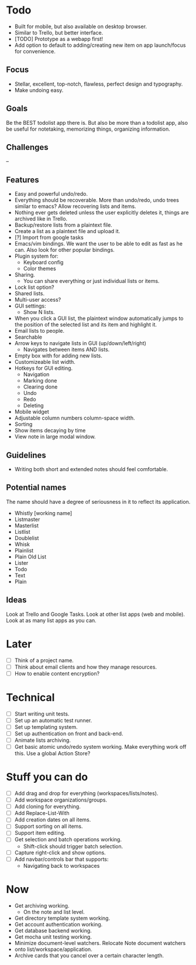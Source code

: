 * Todo
  - Built for mobile, but also available on desktop browser.
  - Similar to Trello, but better interface.
  - [TODO] Prototype as a webapp first!
  - Add option to default to adding/creating new item on app
    launch/focus for convenience.
** Focus
   - Stellar, excellent, top-notch, flawless, perfect design and typography.
   - Make undoing easy.
** Goals
   Be the BEST todolist app there is. But also be more than a todolist
   app, also be useful for notetaking, memorizing things, organizing
   information.
** Challenges
   --
** Features
   - Easy and powerful undo/redo.
   - Everything should be recoverable. More than undo/redo, undo trees
     similar to emacs? Allow recovering lists and items.
   - Nothing ever gets deleted unless the user explicitly deletes it,
     things are archived like in Trello.
   - Backup/restore lists from a plaintext file.
   - Create a list as a plaintext file and upload it.
   - [?] Import from google tasks
   - Emacs/vim bindings. We want the user to be able to edit as fast
     as he can. Also look for other popular bindings.
   - Plugin system for:
     + Keyboard config
     + Color themes
   - Sharing.
     + You can share everything or just individual lists or items.
   - Lock list option?
   - Shared lists.
   - Multi-user access?
   - GUI settings:
     + Show N lists.
   - When you click a GUI list, the plaintext window automatically
     jumps to the position of the selected list and its item and
     highlight it.
   - Email lists to people.
   - Searchable
   - Arrow keys to navigate lists in GUI (up/down/left/right)
     + Navigates between items AND lists.
   - Empty box with for adding new lists.
   - Customizeable list width.
   - Hotkeys for GUI editing.
     + Navigation
     + Marking done
     + Clearing done
     + Undo
     + Redo
     + Deleting
   - Mobile widget
   - Adjustable column numbers column-space width.
   - Sorting
   - Show items decaying by time
   - View note in large modal window.
** Guidelines
   - Writing both short and extended notes should feel comfortable.
** Potential names
   The name should have a degree of seriousness in it to reflect its application.
   - Whistly [working name]
   - Listmaster
   - Masterlist
   - Listlist
   - Doublelist
   - Whisk
   - Plainlist
   - Plain Old List
   - Lister
   - Todo
   - Text
   - Plain
** Ideas
   Look at Trello and Google Tasks.
   Look at other list apps (web and mobile).
   Look at as many list apps as you can.

* Later
  - [ ] Think of a project name.
  - [ ] Think about email clients and how they manage resources.
  - [ ] How to enable content encryption?

* Technical
  - [ ] Start writing unit tests.
  - [ ] Set up an automatic test runner.
  - [ ] Set up templating system.
  - [ ] Set up authentication on front and back-end.
  - [ ] Animate lists archiving.
  - [ ] Get basic atomic undo/redo system working. Make everything
        work off this. Use a global Action Store?

* Stuff you can do
  - [ ] Add drag and drop for everything (workspaces/lists/notes).
  - [ ] Add workspace organizations/groups.
  - [ ] Add cloning for everything.
  - [ ] Add Replace-List-With
  - [ ] Add creation dates on all items.
  - [ ] Support sorting on all items.
  - [ ] Support item editing.
  - [ ] Get selection and batch operations working.
        - Shift-click should trigger batch selection.
  - [ ] Capture right-click and show options.
  - [ ] Add navbar/controls bar that supports:
    - Navigating back to workspaces

* Now
  - Get archiving working.
    + On the note and list level.
  - Get directory template system working.
  - Get account authentication working.
  - Get database backend working.
  - Get mocha unit testing working.
  - Minimize document-level watchers. Relocate Note document watchers
  - onto list/workspace/application.
  - Archive cards that you cancel over a certain character length.
